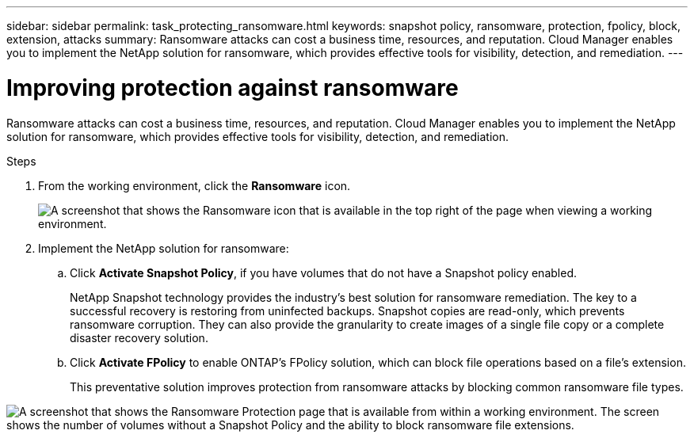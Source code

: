 ---
sidebar: sidebar
permalink: task_protecting_ransomware.html
keywords: snapshot policy, ransomware, protection, fpolicy, block, extension, attacks
summary: Ransomware attacks can cost a business time, resources, and reputation. Cloud Manager enables you to implement the NetApp solution for ransomware, which provides effective tools for visibility, detection, and remediation.
---

= Improving protection against ransomware
:hardbreaks:
:nofooter:
:icons: font
:linkattrs:
:imagesdir: ./media/

[.lead]
Ransomware attacks can cost a business time, resources, and reputation. Cloud Manager enables you to implement the NetApp solution for ransomware, which provides effective tools for visibility, detection, and remediation.

.Steps

. From the working environment, click the *Ransomware* icon.
+
image:screenshot_ransomware_icon.gif[A screenshot that shows the Ransomware icon that is available in the top right of the page when viewing a working environment.]

. Implement the NetApp solution for ransomware:

.. Click *Activate Snapshot Policy*, if you have volumes that do not have a Snapshot policy enabled.
+
NetApp Snapshot technology provides the industry’s best solution for ransomware remediation. The key to a successful recovery is restoring from uninfected backups. Snapshot copies are read-only, which prevents ransomware corruption. They can also provide the granularity to create images of a single file copy or a complete disaster recovery solution.

.. Click *Activate FPolicy* to enable ONTAP's FPolicy solution, which can block file operations based on a file's extension.
+
This preventative solution improves protection from ransomware attacks by blocking common ransomware file types.

image:screenshot_ransomware_protection.gif[A screenshot that shows the Ransomware Protection page that is available from within a working environment. The screen shows the number of volumes without a Snapshot Policy and the ability to block ransomware file extensions.]
